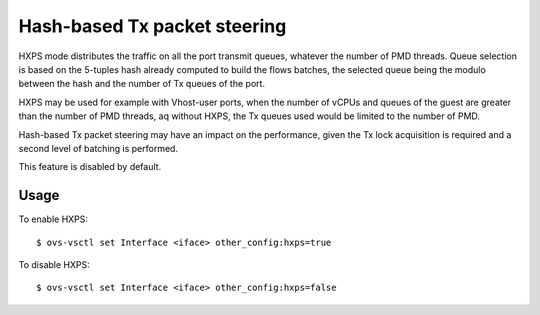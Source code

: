 ..
      Licensed under the Apache License, Version 2.0 (the "License"); you may
      not use this file except in compliance with the License. You may obtain
      a copy of the License at

          http://www.apache.org/licenses/LICENSE-2.0

      Unless required by applicable law or agreed to in writing, software
      distributed under the License is distributed on an "AS IS" BASIS, WITHOUT
      WARRANTIES OR CONDITIONS OF ANY KIND, either express or implied. See the
      License for the specific language governing permissions and limitations
      under the License.

      Convention for heading levels in Open vSwitch documentation:

      =======  Heading 0 (reserved for the title in a document)
      -------  Heading 1
      ~~~~~~~  Heading 2
      +++++++  Heading 3
      '''''''  Heading 4

      Avoid deeper levels because they do not render well.

=============================
Hash-based Tx packet steering
=============================

HXPS mode distributes the traffic on all the port transmit queues, whatever the
number of PMD threads. Queue selection is based on the 5-tuples hash already
computed to build the flows batches, the selected queue being the modulo
between the hash and the number of Tx queues of the port.

HXPS may be used for example with Vhost-user ports, when the number of vCPUs
and queues of the guest are greater than the number of PMD threads, aq without
HXPS, the Tx queues used would be limited to the number of PMD.

Hash-based Tx packet steering may have an impact on the performance, given the
Tx lock acquisition is required and a second level of batching is performed.

This feature is disabled by default.

Usage
~~~~~

To enable HXPS::

    $ ovs-vsctl set Interface <iface> other_config:hxps=true

To disable HXPS::

    $ ovs-vsctl set Interface <iface> other_config:hxps=false
